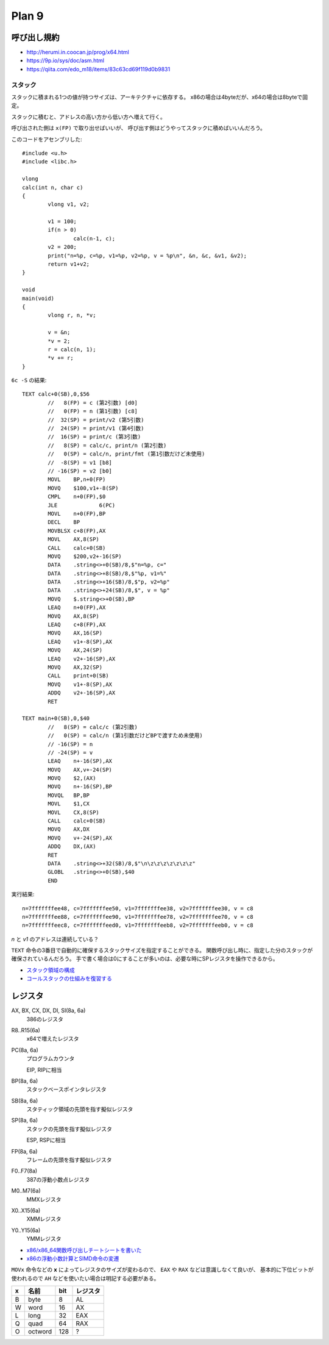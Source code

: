 ==========
Plan 9
==========

.. highlight:: c

呼び出し規約
=============

* http://herumi.in.coocan.jp/prog/x64.html
* https://9p.io/sys/doc/asm.html
* https://qiita.com/edo_m18/items/83c63cd69f119d0b9831

スタック
--------

スタックに積まれる1つの値が持つサイズは、アーキテクチャに依存する。
x86の場合は4byteだが、x64の場合は8byteで固定。

スタックに積むと、アドレスの高い方から低い方へ増えて行く。

呼び出された側は ``x(FP)`` で取り出せばいいが、
呼び出す側はどうやってスタックに積めばいいんだろう。

このコードをアセンブリした::

	#include <u.h>
	#include <libc.h>

	vlong
	calc(int n, char c)
	{
		vlong v1, v2;

		v1 = 100;
		if(n > 0)
			calc(n-1, c);
		v2 = 200;
		print("n=%p, c=%p, v1=%p, v2=%p, v = %p\n", &n, &c, &v1, &v2);
		return v1+v2;
	}

	void
	main(void)
	{
		vlong r, n, *v;

		v = &n;
		*v = 2;
		r = calc(n, 1);
		*v += r;
	}

.. code-block:: asm

``6c -S`` の結果::

	TEXT calc+0(SB),0,$56
		//   8(FP) = c (第2引数) [d0]
		//   0(FP) = n (第1引数) [c8]
		//  32(SP) = print/v2 (第5引数)
		//  24(SP) = print/v1 (第4引数)
		//  16(SP) = print/c (第3引数)
		//   8(SP) = calc/c, print/n (第2引数)
		//   0(SP) = calc/n, print/fmt (第1引数だけど未使用)
		//  -8(SP) = v1 [b8]
		// -16(SP) = v2 [b0]
		MOVL	BP,n+0(FP)
		MOVQ	$100,v1+-8(SP)
		CMPL	n+0(FP),$0
		JLE		6(PC)
		MOVL	n+0(FP),BP
		DECL	BP
		MOVBLSX	c+8(FP),AX
		MOVL	AX,8(SP)
		CALL	calc+0(SB)
		MOVQ	$200,v2+-16(SP)
		DATA	.string<>+0(SB)/8,$"n=%p, c="
		DATA	.string<>+8(SB)/8,$"%p, v1=%"
		DATA	.string<>+16(SB)/8,$"p, v2=%p"
		DATA	.string<>+24(SB)/8,$", v = %p"
		MOVQ	$.string<>+0(SB),BP
		LEAQ	n+0(FP),AX
		MOVQ	AX,8(SP)
		LEAQ	c+8(FP),AX
		MOVQ	AX,16(SP)
		LEAQ	v1+-8(SP),AX
		MOVQ	AX,24(SP)
		LEAQ	v2+-16(SP),AX
		MOVQ	AX,32(SP)
		CALL	print+0(SB)
		MOVQ	v1+-8(SP),AX
		ADDQ	v2+-16(SP),AX
		RET

	TEXT main+0(SB),0,$40
		//   8(SP) = calc/c (第2引数)
		//   0(SP) = calc/n (第1引数だけどBPで渡すため未使用)
		// -16(SP) = n
		// -24(SP) = v
		LEAQ	n+-16(SP),AX
		MOVQ	AX,v+-24(SP)
		MOVQ	$2,(AX)
		MOVQ	n+-16(SP),BP
		MOVQL	BP,BP
		MOVL	$1,CX
		MOVL	CX,8(SP)
		CALL	calc+0(SB)
		MOVQ	AX,DX
		MOVQ	v+-24(SP),AX
		ADDQ	DX,(AX)
		RET
		DATA	.string<>+32(SB)/8,$"\n\z\z\z\z\z\z\z"
		GLOBL	.string<>+0(SB),$40
		END

.. code-block:: text

実行結果::

	n=7fffffffee48, c=7fffffffee50, v1=7fffffffee38, v2=7fffffffee30, v = c8
	n=7fffffffee88, c=7fffffffee90, v1=7fffffffee78, v2=7fffffffee70, v = c8
	n=7fffffffeec8, c=7fffffffeed0, v1=7fffffffeeb8, v2=7fffffffeeb0, v = c8

*n* と *v1* のアドレスは連続している？

``TEXT`` 命令の3番目で自動的に確保するスタックサイズを指定することができる。
関数呼び出し時に、指定した分のスタックが確保されているんだろう。
手で書く場合は0にすることが多いのは、必要な時にSPレジスタを操作できるから。

* `スタック領域の構成 <http://hack.ninja-web.net/academy003-060.htm>`_
* `コールスタックの仕組みを復習する <http://komaken.me/blog/2013/08/31/c言語コールスタックスタックフレームの仕組み/>`_

レジスタ
========

AX, BX, CX, DX, DI, SI(8a, 6a)
	386のレジスタ

R8..R15(6a)
	x64で増えたレジスタ

PC(8a, 6a)
	プログラムカウンタ

	EIP, RIPに相当

BP(8a, 6a)
	スタックベースポインタレジスタ

SB(8a, 6a)
	スタティック領域の先頭を指す擬似レジスタ

SP(8a, 6a)
	スタックの先頭を指す擬似レジスタ

	ESP, RSPに相当

FP(8a, 6a)
	フレームの先頭を指す擬似レジスタ

F0..F7(8a)
	387の浮動小数点レジスタ

M0..M7(6a)
	MMXレジスタ

X0..X15(6a)
	XMMレジスタ

Y0..Y15(6a)
	YMMレジスタ

* `x86/x86_64関数呼び出しチートシートを書いた <http://d.sunnyone.org/2012/09/x86x8664.html>`_
* `x86の浮動小数計算とSIMD命令の変遷 <https://qiita.com/lpha_z/items/eafa9c13532c9ac80d4b>`_

``MOVx`` 命令などの **x** によってレジスタのサイズが変わるので、
``EAX`` や ``RAX`` などは意識しなくて良いが、
基本的に下位ビットが使われるので ``AH`` などを使いたい場合は明記する必要がある。

= ======= === ========
x 名前    bit レジスタ   
= ======= === ========
B byte    8   AL
W word    16  AX
L long    32  EAX
Q quad    64  RAX
O octword 128 ?
= ======= === ========
